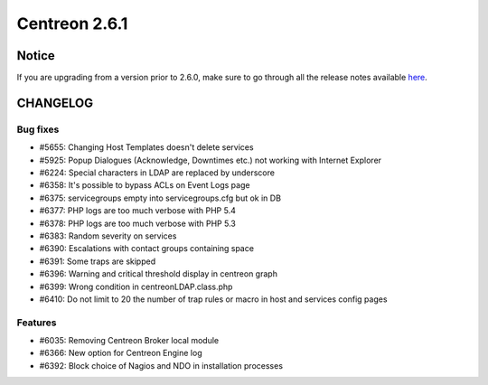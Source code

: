 ==============
Centreon 2.6.1
==============


******
Notice
******
If you are upgrading from a version prior to 2.6.0, make sure to go through all the release notes available
`here <http://documentation.centreon.com/docs/centreon/en/latest/release_notes/index.html>`_.


*********
CHANGELOG
*********

Bug fixes
=========

- #5655: Changing Host Templates doesn't delete services 
- #5925: Popup Dialogues (Acknowledge, Downtimes etc.) not working with Internet Explorer
- #6224: Special characters in LDAP are replaced by underscore
- #6358: It's possible to bypass ACLs on Event Logs page
- #6375: servicegroups empty into servicegroups.cfg but ok in DB
- #6377: PHP logs are too much verbose with PHP 5.4
- #6378: PHP logs are too much verbose with PHP 5.3
- #6383: Random severity on services
- #6390: Escalations with contact groups containing space
- #6391: Some traps are skipped
- #6396: Warning and critical threshold display in centreon graph
- #6399: Wrong condition in centreonLDAP.class.php
- #6410: Do not limit to 20 the number of trap rules or macro in host and services config pages

Features
========

- #6035: Removing Centreon Broker local module
- #6366: New option for Centreon Engine log
- #6392: Block choice of Nagios and NDO in installation processes
